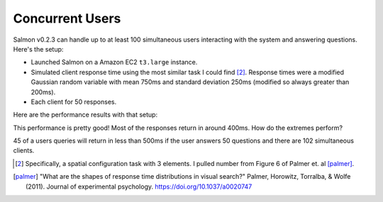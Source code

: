 Concurrent Users
================

Salmon v0.2.3 can handle up to at least 100 simultaneous users interacting
with the system and answering questions. Here's the setup:

* Launched Salmon on a Amazon EC2 ``t3.large`` instance.
* Simulated client response time using the most similar task I could find
  [#1]_.  Response times were a modified Gaussian random variable with mean 750ms and
  standard deviation 250ms (modified so always greater than 200ms).
* Each client for 50 responses.

Here are the performance results with that setup:

.. image:: imgs/delay-histogram.png
   :width: 60%
   :align: center

This performance is pretty good! Most of the responses return in around 400ms.
How do the extremes perform?

.. image:: imgs/delay-percentils.png
   :width: 40%
   :align: center

45 of a users queries will return in less than 500ms if the user answers 50
questions and there are 102 simultaneous clients.


.. [#1] Specifically, a spatial configuration task with 3 elements.
        I pulled number from Figure 6 of Palmer et. al [palmer]_.

.. [palmer] "What are the shapes of response time distributions in visual search?"
            Palmer, Horowitz, Torralba, & Wolfe (2011).  Journal of experimental
            psychology.  https://doi.org/10.1037/a0020747
